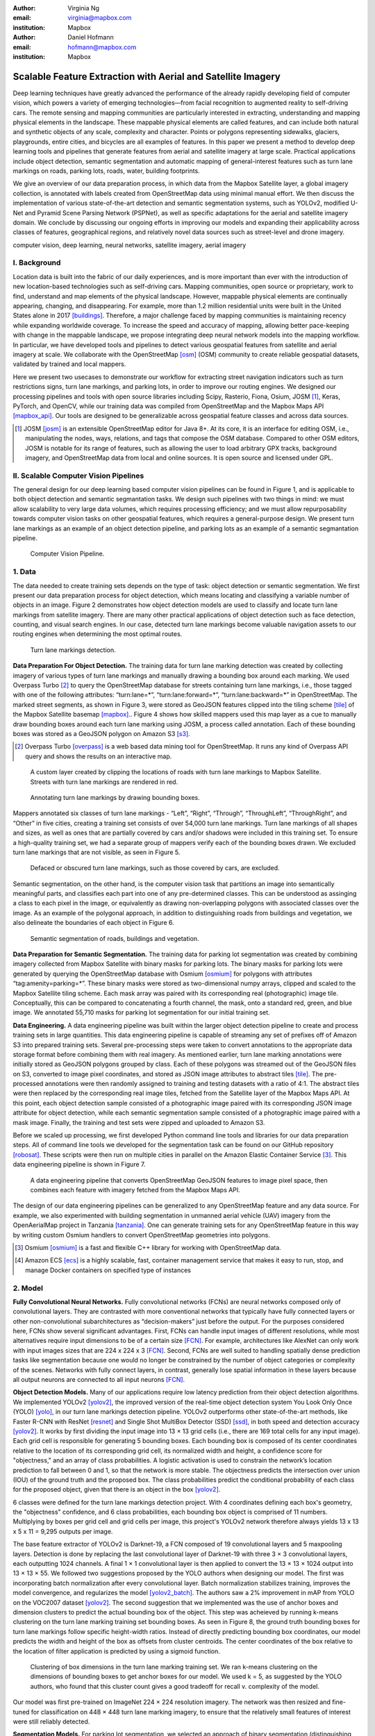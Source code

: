 :author: Virginia Ng
:email: virginia@mapbox.com
:institution: Mapbox


:author: Daniel Hofmann
:email: hofmann@mapbox.com
:institution: Mapbox


--------------------------------------------------------------
Scalable Feature Extraction with Aerial and Satellite Imagery
--------------------------------------------------------------

.. class:: abstract

   Deep learning techniques have greatly advanced the performance of the already rapidly developing field of computer vision, which powers a variety of emerging technologies—from facial recognition to augmented reality to self-driving cars. The remote sensing and mapping communities are particularly interested in extracting, understanding and mapping physical elements in the landscape. These mappable physical elements are called features, and can include both natural and synthetic objects of any scale, complexity and character. Points or polygons representing sidewalks, glaciers, playgrounds, entire cities, and bicycles are all examples of features. In this paper we present a method to develop deep learning tools and pipelines that generate features from aerial and satellite imagery at large scale. Practical applications include object detection, semantic segmentation and automatic mapping of general-interest features such as turn lane markings on roads, parking lots, roads, water, building footprints.

   We give an overview of our data preparation process, in which data from the Mapbox Satellite layer, a global imagery collection, is annotated with labels created from OpenStreetMap data using minimal manual effort. We then discuss the implementation of various state-of-the-art detection and semantic segmentation systems, such as YOLOv2, modified U-Net and Pyramid Scene Parsing Network (PSPNet), as well as specific adaptations for the aerial and satellite imagery domain. We conclude by discussing our ongoing efforts in improving our models and expanding their applicability across classes of features, geographical regions, and relatively novel data sources such as street-level and drone imagery.


.. class:: keywords

   computer vision, deep learning, neural networks, satellite imagery, aerial imagery



I. Background
-------------

Location data is built into the fabric of our daily experiences, and is more important than ever with the introduction of new location-based technologies such as self-driving cars. Mapping communities, open source or proprietary, work to find, understand and map elements of the physical landscape. However, mappable physical elements are continually appearing, changing, and disappearing. For example, more than 1.2 million residential units were built in the United States alone in 2017 [buildings]_. Therefore, a major challenge faced by mapping communities is maintaining recency while expanding worldwide coverage. To increase the speed and accuracy of mapping, allowing better pace-keeping with change in the mappable landscape, we propose integrating deep neural network models into the mapping workflow. In particular, we have developed tools and pipelines to detect various geospatial features from satellite and aerial imagery at scale. We collaborate with the OpenStreetMap [osm]_ (OSM) community to create reliable geospatial datasets, validated by trained and local mappers.

Here we present two usecases to demonstrate our workflow for extracting street navigation indicators such as turn restrictions signs, turn lane markings, and parking lots, in order to improve our routing engines. We designed our processing pipelines and tools with open source libraries including Scipy, Rasterio, Fiona, Osium, JOSM [#]_, Keras, PyTorch, and OpenCV, while our training data was compiled from OpenStreetMap and the Mapbox Maps API [mapbox_api]_. Our tools are designed to be generalizable across geospatial feature classes and across data sources.

.. [#] JOSM [josm]_ is an extensible OpenStreetMap editor for Java 8+. At its core, it is an interface for editing OSM, i.e., manipulating the nodes, ways, relations, and tags that compose the OSM database. Compared to other OSM editors, JOSM is notable for its range of features, such as allowing the user to load arbitrary GPX tracks, background imagery, and OpenStreetMap data from local and online sources. It is open source and licensed under GPL.


II. Scalable Computer Vision Pipelines
-----------------------------------------

The general design for our deep learning based computer vision pipelines can be found in Figure 1, and is applicable to both object detection and semantic segmantation tasks. We design such pipelines with two things in mind: we must allow scalability to very large data volumes, which requires processing efficiency; and we must allow repurposability towards computer vision tasks on other geospatial features, which requires a general-purpose design. We present turn lane markings as an example of an object detection pipeline, and parking lots as an example of a semantic segmantation pipeline.

.. figure:: fig1.png
   :height: 100 px
   :width:  200 px
   :scale: 37 %

   Computer Vision Pipeline. 


1. Data
--------

The data needed to create training sets depends on the type of task: object detection or semantic segmentation. We first present our data preparation process for object detection, which means locating and classifying a variable number of objects in an image. Figure 2 demonstrates how object detection models are used to classify and locate turn lane markings from satellite imagery. There are many other practical applications of object detection such as face detection, counting, and visual search engines. In our case, detected turn lane markings become valuable navigation assets to our routing engines when determining the most optimal routes.

.. figure:: fig2.png
   :height: 75 px
   :width:  150 px
   :scale: 21 %

   Turn lane markings detection.

**Data Preparation For Object Detection.** The training data for turn lane marking detection was created by collecting imagery of various types of turn lane markings and manually drawing a bounding box around each marking. We used Overpass Turbo [#]_ to query the OpenStreetMap database for streets containing turn lane markings, i.e., those tagged with one of the following attributes: “\turn:lane=*”, “\turn:lane:forward=*”, “\turn:lane:backward=*” in OpenStreetMap. The marked street segments, as shown in Figure 3, were stored as GeoJSON features clipped into the tiling scheme [tile]_ of the Mapbox Satellite basemap [mapbox]_.. Figure 4 shows how skilled mappers used this map layer as a cue to manually draw bounding boxes around each turn lane marking using JOSM, a process called annotation. Each of these bounding boxes was stored as a GeoJSON polygon on Amazon S3 [s3]_.

.. [#] Overpass Turbo [overpass]_ is a web based data mining tool for OpenStreetMap. It runs any kind of Overpass API query and shows the results on an interactive map.


.. figure:: fig3.png
   :height: 200 px
   :width: 400 px
   :scale: 32 %

   A custom layer created by clipping the locations of roads with turn lane markings to Mapbox Satellite. Streets with turn lane markings are rendered in red.

.. figure:: fig4.png
   :height: 150 px
   :width: 150 px
   :scale: 37 %
   
   Annotating turn lane markings by drawing bounding boxes.


Mappers annotated six classes of turn lane markings - “\Left”, “\Right”, “\Through”, “\ThroughLeft”, “\ThroughRight”, and “\Other” in five cities, creating a training set consists of over 54,000 turn lane markings. Turn lane markings of all shapes and sizes, as well as ones that are partially covered by cars and/or shadows were included in this training set. To ensure a high-quality training set, we had a separate group of mappers verify each of the bounding boxes drawn. We excluded turn lane markings that are not visible, as seen in Figure 5.

.. figure:: fig5.png
   :height: 75 px
   :width: 150 px
   :scale: 21 %

   Defaced or obscured turn lane markings, such as those covered by cars, are excluded.

Semantic segmentation, on the other hand, is the computer vision task that partitions an image into semantically meaningful parts, and classifies each part into one of any pre-determined classes. This can be understood as assinging a class to each pixel in the image, or equivalently as drawing non-overlapping polygons with associated classes over the image. As an example of the polygonal approach, in addition to distinguishing roads from buildings and vegetation, we also delineate the boundaries of each object in Figure 6.

.. figure:: fig6.png
   :height: 75 px
   :width: 150 px
   :scale: 21 %

   Semantic segmentation of roads, buildings and vegetation.


**Data Preparation for Semantic Segmentation.** The training data for parking lot segmentation was created by combining imagery collected from Mapbox Satellite with binary masks for parking lots. The binary masks for parking lots were generated by querying the OpenStreetMap database with Osmium [osmium]_ for polygons with attributes “\tag:amenity=parking=*”. These binary masks were stored as two-dimensional numpy arrays, clipped and scaled to the Mapbox Satellite tiling scheme. Each mask array was paired with its corresponding real (photographic) image tile. Conceptually, this can be compared to concatenating a fourth channel, the mask, onto a standard red, green, and blue image. We annotated 55,710 masks for parking lot segmentation for our initial training set.

**Data Engineering.** A data engineering pipeline was built within the larger object detection pipeline to create and process training sets in large quantities. This data engineering pipeline is capable of streaming any set of prefixes off of Amazon S3 into prepared training sets. Several pre-processing steps were taken to convert annotations to the appropriate data storage format before combining them with real imagery. As mentioned earlier, turn lane marking annotations were initially stored as GeoJSON polygons grouped by class. Each of these polygons was streamed out of the GeoJSON files on S3, converted to image pixel coordinates, and stored as JSON image attributes to abstract tiles [tile]_. The pre-processed annotations were then randomly assigned to training and testing datasets with a ratio of 4:1. The abstract tiles were then replaced by the corresponding real image tiles, fetched from the Satellite layer of the Mapbox Maps API. At this point, each object detection sample consisted of a photographic image paired with its corresponding JSON image attribute for object detection, while each semantic segmentation sample consisted of a photographic image paired with a mask image. Finally, the training and test sets were zipped and uploaded to Amazon S3.

Before we scaled up processing, we first developed Python command line tools and libraries for our data preparation steps. All of command line tools we developed for the segmentation task can be found on our GitHub repository [robosat]_. These scripts were then run on multiple cities in parallel on the Amazon Elastic Container Service [#]_. This data engineering pipeline is shown in Figure 7.

.. figure:: fig7.png
   :height: 200 px
   :width: 400 px
   :scale: 47 %

   A data engineering pipeline that converts OpenStreetMap GeoJSON features to image pixel space, then combines each feature with imagery fetched from the Mapbox Maps API.

The design of our data engineering pipelines can be generalized to any OpenStreetMap feature and any data source. For example, we also experimented with building segmentation in unmanned aerial vehicle (UAV) imagery from the OpenAerialMap project in Tanzania [tanzania]_. One can generate training sets for any OpenStreetMap feature in this way by writing custom Osmium handlers to convert OpenStreetMap geometries into polygons.


.. [#] Osmium [osmium]_ is a fast and flexible C++ library for working with OpenStreetMap data.
.. [#] Amazon ECS [ecs]_ is a highly scalable, fast, container management service that makes it easy to run, stop, and manage Docker containers on specified type of instances




2. Model
---------

**Fully Convolutional Neural Networks.** Fully convolutional networks (FCNs) are neural networks composed only of convolutional layers. They are contrasted with more conventional networks that typically have fully connected layers or other non-convolutional subarchitectures as “decision-makers” just before the output. For the purposes considered here, FCNs show several significant advantages. First, FCNs can handle input images of different resolutions, while most alternatives require input dimensions to be of a certain size [FCN]_. For example, architectures like AlexNet can only work with input images sizes that are 224 x 224 x 3 [FCN]_. Second, FCNs are well suited to handling spatially dense prediction tasks like segmentation because one would no longer be constrained by the number of object categories or complexity of the scenes. Networks with fully connect layers, in contrast, generally lose spatial information in these layers because all output neurons are connected to all input neurons [FCN]_.

**Object Detection Models.** Many of our applications require low latency prediction from their object detection algorithms. We implemented YOLOv2 [yolov2]_, the improved version of the real-time object detection system You Look Only Once (YOLO) [yolo]_, in our turn lane markings detection pipeline. YOLOv2 outperforms other state-of-the-art methods, like Faster R-CNN with ResNet [resnet]_ and Single Shot MultiBox Detector (SSD) [ssd]_, in both speed and detection accuracy [yolov2]_. It works by first dividing the input image into 13 × 13 grid cells (i.e., there are 169 total cells for any input image). Each grid cell is responsible for generating 5 bounding boxes. Each bounding box is composed of its center coordinates relative to the location of its corresponding grid cell, its normalized width and height, a confidence score for "objectness," and an array of class probabilities. A logistic activation is used to constrain the network’s location prediction to fall between 0 and 1, so that the network is more stable. The objectness predicts the intersection over union (IOU) of the ground truth and the proposed box. The class probabilities predict the conditional probability of each class for the proposed object, given that there is an object in the box [yolov2]_.

6 classes were defined for the turn lane markings detection project. With 4 coordinates defining each box's geometry, the "objectness" confidence, and 6 class probabilities, each bounding box object is comprised of 11 numbers. Multiplying by boxes per grid cell and grid cells per image, this project's YOLOv2 network therefore always yields 13 x 13 x 5 x 11 = 9,295 outputs per image.

The base feature extractor of YOLOv2 is Darknet-19, a FCN composed of 19 convolutional layers and 5 maxpooling layers. Detection is done by replacing the last convolutional layer of Darknet-19 with three 3 × 3 convolutional layers, each outputting 1024 channels. A final 1 × 1 convolutional layer is then applied to convert the 13 × 13 × 1024 output into 13 × 13 × 55. We followed two suggestions proposed by the YOLO authors when designing our model. The first was incorporating batch normalization after every convolutional layer. Batch normalization stabilizes training, improves the model convergence, and regularizes the model [yolov2_batch]_. The authors saw a 2% improvement in mAP from YOLO on the VOC2007 dataset [yolov2]_. The second suggestion that we implemented was the use of anchor boxes and dimension clusters to predict the actual bounding box of the object. This step was acheieved by running k-means clustering on the turn lane marking training set bounding boxes. As seen in Figure 8, the ground truth bounding boxes for turn lane markings follow specific height-width ratios. Instead of directly predicting bounding box coordinates, our model predicts the width and height of the box as offsets from cluster centroids. The center coordinates of the box relative to the location of filter application is predicted by using a sigmoid function.

.. figure:: fig8.png
   :height: 150 px
   :width: 150 px
   :scale: 38 %

   Clustering of box dimensions in the turn lane marking training set. We ran k-means clustering on the dimensions of bounding boxes to get anchor boxes for our model. We used k = 5, as suggested by the YOLO authors, who found that this cluster count gives a good tradeoff for recall v. complexity of the model.

Our model was first pre-trained on ImageNet 224 × 224 resolution imagery. The network was then resized and fine-tuned for classification on 448 × 448 turn lane marking imagery, to ensure that the relatively small features of interest were still reliably detected.

**Segmentation Models.** For parking lot segmentation, we selected an approach of binary segmentation (distinguishing parking lots from the background), and found U-Net [unet]_ to be a suitable architecture. The U-Net architecture can be found in Figure 9. It consists of a contracting path, to capture context, and a symmetric expanding path, which allows precise localization. This type of network can be trained end-to-end with very few training images and can yield more precise segmentations than prior state-of-the-art methods such as sliding-window convolutional networks. The first part of the U-Net network downsamples, and is similar in design and purpose to the encoding part of an autoencoder. It repeatedly applies convolution blocks followed by maxpool downsamplings, encoding the input image into increasingly abstract representations at successively deeper levels. The second part of the network consists of upsampling and concatenation, followed by ordinary convolution operations. Concatenation combines relatively “raw” information with relatively “processed” information. This can be understood as allowing the network to assign a class to a pixel with sensitivity to small-scale, less-abstract information about the pixel and its immediate neighborhood (e.g., whether it is gray) and simultaneously with sensitivity to large-scale, more-abstract information about the pixel’s context (e.g., whether there are nearby cars aligned in the patterns typical of parking lots). We have recently replaced the standard U-Net encoder with pre-trained ResNet50 [resnet]_ encoder and also the learned deconvolutions with nearest neighbor upsampling followed by a convolution for refinement. We saw a modest 1% improvement in accuracy after making these changes.

.. figure:: fig9.png
   :height: 125 px
   :width: 200 px
   :scale: 38 %

   U-Net architecture.

We experimented with a Pyramid Scene Parsing Network (PSPNet) [pspnet]_ architecture for a 4-class segmentation task on buildings, roads, water, and vegetation. PSPNet is one of the few pixel-wise segmentation methods that focuses on global priors, while most methods fuse low-level, high resolution features with high-level, low resolution ones to develope comprehensive feature representations. Global priors can be especially useful for objects that have similar spatial features. For instance, runways and freeways have similar color and texture features, but they belong to different classes, which can be discriminated by adding car and building information. PSPNet uses pre-trained ResNet to generate a feature map that is 1/8 the size of the input image. The feature map is then fed through the pyramid parsing module, a hierarchical global prior that aggregates different scales of information. After upsampling and concatenation, the final feature representatation is fused with a 3 x 3 convolution to produce the final prediction map. As seen in Figure 6, PSPNet produced good-quality segmentation masks in our tests on scenes with complex features. For the 2-class parking lot task, however, we found PSPNet unnecessarily complex.

**Hard Negative Mining.** This is a technique we have applied to improve model accuracy [hnm]_ . We first train a model with an initial subset of negative examples, and collect negative examples that are incorrectly classified by this initial model to form a set of hard negatives. A new model is then trained with the hard negative examples and the process may be repeated a few times.

Figure 10 shows a model's output as a probability mask overlaid on Mapbox Satellite. Increasingly opaque red indicates an increasingly high probability estimate of the underlying pixel belonging to a parking lot. We use this type of visualization to find representative falsely detected patches for use as hard negatives in hard negative mining.

.. figure:: fig10.png
   :height: 150 px
   :width: 150 px
   :scale: 48 %

   A probability mask marking the pixels that our model believes belong to parking lots.


3. Post-Processing
------------------

Figure 11 shows an example of the raw segmentation mask derived from our U-Net model. It cannot be used directly as input for OpenStreetMap. We performed a series of post-processing steps to refine and transform the mask until it met quality and format requirements for OpenStreetMap consumption.


.. figure:: fig11.png
   :height: 150 px
   :width: 150 px
   :scale: 47 %

   An example of border artifacts and holes in raw segmentation masks produced by our U-Net model.


**Noise Removal.** Noise in the output mask is removed by two morphological operations: erosion followed by dilation. Erosion removes some positive speckle noise ("islands"), but it also shrinks objects. Dilation re-expands the objects.

**Fill in holes.** The converse of the previous step, removing "lakes" (small false or topologically inconvenient negatives) in the mask.

**Contouring.** During this step, continuous pixels having same color or intensity along the boundary of the mask are joined. The output is a binary mask with contours.

**Simplification.** We apply Douglas-Peucker simplification, which takes a curve composed of line segments and gives a similar curve with fewer vertexes. OpenStreetMap favors polygons with the least number of vertexes necessary to represent the ground truth accurately, so this step is important to increase the data's quality as percieved by its end users.

**Transform Data.** Polygons are converted from in-tile pixel coordinates to GeoJSONs in geographic coordinates (longitude and latitude).

**Merging multiple polygons.** The merge tool [merge]_ combines polygons that are nearly overlapping, such as those that represent a single feature broken by tile boundaries, into a single polygon. See Figure 12.

**Deduplication.** Cleaned GeoJSON polygons are compared against parking lot polygons that already exist in OpenStreetMap, so that only previously unmapped features are uploaded.


.. figure:: fig12.png
   :height: 400 px
   :width: 800 px
   :scale: 35 %

   Polygons crossing tile boundaries, and other adjacent polygons, are combined.



4. Output
----------

With these pipeline designs, we are able to run batch feature prediction on millions of image tiles. The outputs of the processing pipelines discussed are turn lane markings and parking lots in the form of GeoJSON features suitable for adding to OpenStreetMap. Mapbox routing engines then take these OpenStreetMap features into account when calculating optimal navigation routes. As we make various improvements to our baseline model and post-processing algorithms (see below), we keep human control over the final decision to add a given feature to OpenStreetMap.


.. figure:: fig14.png
   :height: 200 px
   :width: 400 px
   :scale: 25 %

   Front-end UI for instant turn lane marking detection.


IV. Ongoing Work
----------------
Here we demonstrated the steps to building deep learning-based computer vision pipelines that can run object detection and segmentation tasks at scale. We open sourced an end-to-end semantic segmantion pipeline, Robosat [robosat]_, along with all its tools in June 2018 and ran parking lot segmentation over Atlanta, Baltimore, Sacramento, and Seattle.

We are now working on making a few improvements to this Robosat pipeline so that it becomes more flexible in handling input image of different resolutions. For instance, our existing post-processing handler was designed for parking lot features and was specifically tuned with thresholds set for zoom level 18 imagery [osm_zoom]_. We are replacing these hard-coded thresholds with generalized ones that are calculated based on resolution in meters per pixel. We also plan to experiment with a feature pyramid-based deep convolutional network called Feature Pyramid Network (FPN) [FPN]_. It is a practical and accurate solution to multi-scale object detection. Similar to U-Net, the FPN has lateral connections between the bottom-up pyramid (left) and the top-down pyramid (right). The main difference is where U-net only copies features and appends them, FPN applies a 1x1 convolution layer before adding the features. We will most likely follow the authors' footsteps and use ResNet as the backbone of this network.

There two other modifications planned for the post-processing steps. First, we want to experiement with a more sophisticated polygon simplication algorithm besides Douglas-Peucker. Second, we are rethinking the ordering of doing simplication then merging. The current post-process workflow performs simplication on individual extracted polygons and then merges polygons that are across imagery tiles together. The resulting polygons may no longer be in the simplest shape.

We design our tools and pipelines with the intent that other practitioners would find it straightforward to adapt them to other landscapes, landscape features, and imagery data sources. For future work we will continue to look for ways to bring different sources and structures of data together to build better computer vision pipelines.



References
----------
.. [buildings] United States Census Bureau. *New Residential Construction* Jul 2018, https://www.census.gov/construction/nrc/index.html
.. [osm] OpenSteetMap. OpenStreetMap contributors. April 2018, https://www.openstreetmap.org
.. [mapbox] Mapbox. https://www.mapbox.com/about/
.. [mapbox_api] Mapbox. Maps API Documentation. May 2018, https://www.mapbox.com/api-documentation/#maps
.. [osm-lanes] OpenStreetMap tags, https://wiki.openstreetmap.org/wiki/Lanes
.. [overpass] Martin Raifer. Overpass Turbo. Jan 2017, https://overpass-turbo.eu/
.. [josm] Immanuel Scholz, Dirk Stöcker. Java OpenStreetMap Editor. May 2017, https://josm.openstreetmap.de/
.. [osm-parking] OpenStreetMap Wiki. Tags, https://wiki.openstreetmap.org/wiki/Tag:amenity%3Dparking
.. [osmium] Jochen Topf. Osmium. April 2018, https://github.com/osmcode/libosmium
.. [tile] OpenStreetMap Wiki. Tile Scheme. 1 June 2018, https://wiki.openstreetmap.org/wiki/Slippy_map_tilenames
.. [tanzania] Daniel Hofmann. RoboSat loves Tanzania. July 2018, https://www.openstreetmap.org/user/daniel-j-h/diary/44321
.. [robosat] Mapbox. Robosat. June 2018, https://github.com/mapbox/robosat
.. [s3] Amazon. Amazon Simple Storage Service, https://aws.amazon.com/s3/
.. [ecs] Amazon. Amazon Elastic Container Service, https://aws.amazon.com/ecs/
.. [yolo] Joseph Redmon, Santosh Divvala, Ross Girshick, Ali Farhadi. *You Only Look Once: Unified, Real-Time Object Detection*, arXiv:1506.02640 [cs.CV], Jun 2015
.. [ssd] Wei Liu, Dragomir Anguelov, Dumitru Erhan, Christian Szegedy, Scott Reed, Cheng-Yang Fu, Alexander C. Berg *SSD: Single Shot MultiBox Detector*, arXiv:1512.02325 [cs.CV], Dec 2015
.. [yolov2] Joseph Redmon, Ali Farhadi. *YOLO9000: Better, Faster, Stronger*, arXiv:1612.08242 [cs.CV], Dec 2016
.. [yolov2_batch] S. Ioffe and C. Szegedy. *Batch normalization: Accelerating deep network training by reducing internal covariate shift*, arXiv preprint arXiv:1502.03167, Feb 2015.
.. [FCN] Jonathan Long, Evan Shelhamer, Trevor Darrell *Fully Convolutional Networks for Semantic Segmentation*. 2015, https://www.cv-foundation.org/openaccess/content_cvpr_2015/papers/Long_Fully_Convolutional_Networks_2015_CVPR_paper.pdf
.. [unet] Olaf Ronneberger, Philipp Fischer, Thomas Brox. *U-Net: Convolutional Networks for Biomedical Image Segmentation*, arXiv:1505.04597 [cs.CV], May 2015.
.. [resnet] Kaiming He, Xiangyu Zhang, Shaoqing Ren, Jian Sun. *Deep Residual Learning for Image Recognition*, arXiv:1512.03385 [cs.CV], Dec 2015.
.. [pspnet] Hengshuang Zhao, Jianping Shi, Xiaojuan Qi, Xiaogang Wang, Jiaya Jia, *Pyramid Scene Parsing Network*, arXiv:1612.01105 [cs.CV], Dec 2016.
.. [hnm] N. Dalal and B. Triggs, “Histograms of oriented gradients for human detection,” in IEEE Conference on Computer Vision and Pattern Recognition, 2005.
.. [merge] https://s3.amazonaws.com/robosat-public/3339d9df-e8bc-4c78-82bf-cb4a67ec0c8e/features/index.html#16.37/33.776449/-84.41297
.. [osm_zoom] OpenStreetMap Wiki. Zoom Levels. 20 June 2018, https://wiki.openstreetmap.org/wiki/Zoom_levels
.. [FPN] Tsung-Yi Lin, Piotr Dollár, Ross Girshick, Kaiming He, Bharath Hariharan, Serge Belongie. *Feature Pyramid Networks for Object Detection*, arXiv:1612.03144 [cs.CV] Dec 2016



